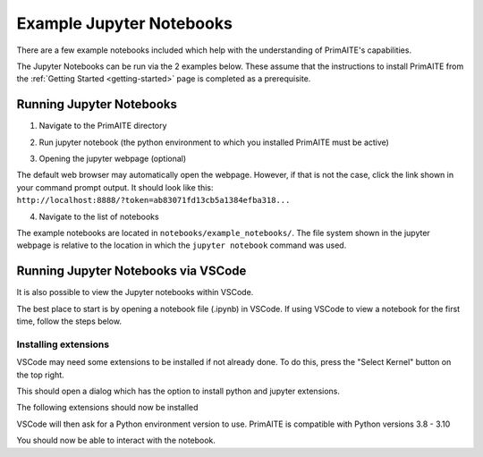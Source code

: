 .. only:: comment

    © Crown-owned copyright 2023, Defence Science and Technology Laboratory UK

Example Jupyter Notebooks
=========================

There are a few example notebooks included which help with the understanding of PrimAITE's capabilities.

The Jupyter Notebooks can be run via the 2 examples below. These assume that the instructions to install PrimAITE from the :ref:`Getting Started <getting-started>` page is completed as a prerequisite.

Running Jupyter Notebooks
-------------------------

1. Navigate to the PrimAITE directory

.. code-block:: bash
    :caption: Unix

    cd ~/primaite/{VERSION}

.. code-block:: powershell
    :caption: Windows (Powershell)

    cd ~\primaite\{VERSION}

2. Run jupyter notebook (the python environment to which you installed PrimAITE must be active)

.. code-block:: bash
    :caption: Unix

    jupyter notebook

.. code-block:: powershell
    :caption: Windows (Powershell)

    jupyter notebook

3. Opening the jupyter webpage (optional)

The default web browser may automatically open the webpage. However, if that is not the case, click the link shown in your command prompt output. It should look like this: ``http://localhost:8888/?token=ab83071fd13cb5a1384efba318...``


4. Navigate to the list of notebooks

The example notebooks are located in ``notebooks/example_notebooks/``. The file system shown in the jupyter webpage is relative to the location in which the ``jupyter notebook`` command was used.


Running Jupyter Notebooks via VSCode
------------------------------------

It is also possible to view the Jupyter notebooks within VSCode.

The best place to start is by opening a notebook file (.ipynb) in VSCode. If using VSCode to view a notebook for the first time, follow the steps below.

Installing extensions
"""""""""""""""""""""

VSCode may need some extensions to be installed if not already done.
To do this, press the "Select Kernel" button on the top right.

This should open a dialog which has the option to install python and jupyter extensions.

.. image:: ../../_static/notebooks/install_extensions.png
    :width: 700
    :align: center
    :alt: ::    The top dialog option that appears will automatically install the extensions

The following extensions should now be installed

.. image:: ../../_static/notebooks/extensions.png
    :width: 300
    :align: center

VSCode will then ask for a Python environment version to use. PrimAITE is compatible with Python versions 3.8 - 3.10

You should now be able to interact with the notebook.
